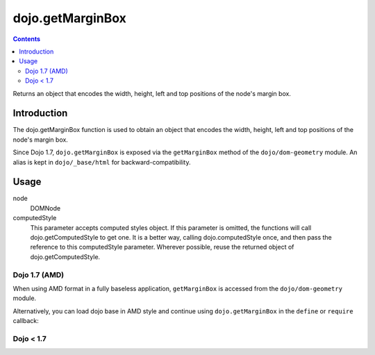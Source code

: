 .. _dojo/getMarginBox:

dojo.getMarginBox
=================

.. contents::
   :depth: 2

Returns an object that encodes the width, height, left and top positions of the node's margin box.

============
Introduction
============

The dojo.getMarginBox function is used to obtain an object that encodes the width, height, left and top positions of the node's margin box.

Since Dojo 1.7, ``dojo.getMarginBox`` is exposed via the ``getMarginBox`` method of the ``dojo/dom-geometry`` module.  An alias is kept in ``dojo/_base/html`` for backward-compatibility.

=====
Usage
=====

.. code-block :: javascript
 :linenos:

 // Dojo 1.7+ (AMD)
 require(["dojo/dom-geometry"], function(domGeom){
   domGeom.getMarginBox(node, computedStyle);
 })
 
 // Dojo < 1.7
 dojo.getMarginBox(node, computedStyle);

node
  DOMNode

computedStyle
  This parameter accepts computed styles object. If this parameter is omitted, the functions will call dojo.getComputedStyle to get one. It is a better way, calling dojo.computedStyle once, and then pass the reference to this computedStyle parameter. Wherever possible, reuse the returned object of dojo.getComputedStyle.

Dojo 1.7 (AMD)
--------------

When using AMD format in a fully baseless application, ``getMarginBox`` is accessed from the ``dojo/dom-geometry`` module.

.. code-block :: javascript
 :linenos:

  require(["dojo/dom-geometry"], function(domGeom){
     // Get the margin-box size of a node
     var marginBox = domGeom.getMarginBox(domNode);
  });

Alternatively, you can load dojo base in AMD style and continue using ``dojo.getMarginBox`` in the ``define`` or ``require`` callback:

.. code-block :: javascript
 :linenos:

  require(["dojo"], function(dojo){
     // Get the margin-box size of a node
     var marginBox = dojo.getMarginBox(domNode);
  });

Dojo < 1.7
----------

.. code-block :: javascript
 :linenos:

    // Get the margin-box size of a node
    var marginBox = geom.getMarginBox(domNode);
